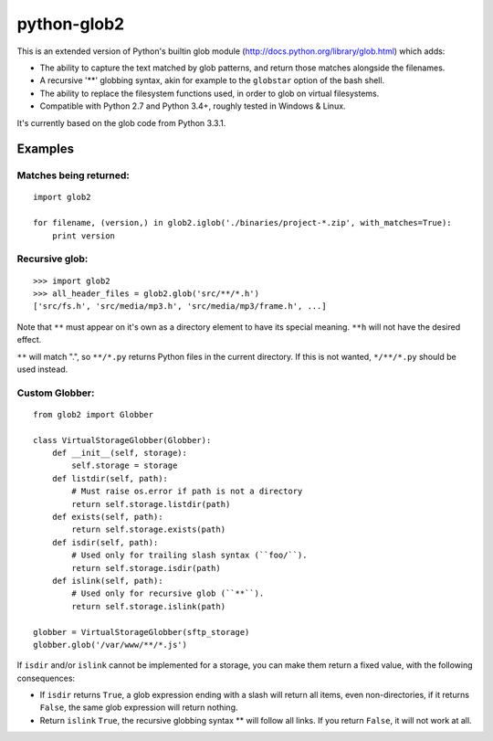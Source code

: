 python-glob2
============

This is an extended version of Python's builtin glob module
(http://docs.python.org/library/glob.html) which adds:

- The ability to capture the text matched by glob patterns, and
  return those matches alongside the filenames.

- A recursive '**' globbing syntax, akin for example to the ``globstar``
  option of the bash shell.

- The ability to replace the filesystem functions used, in order to glob
  on virtual filesystems.

- Compatible with Python 2.7 and Python 3.4+, roughly tested in Windows & Linux.

It's currently based on the glob code from Python 3.3.1.


Examples
--------

Matches being returned:
~~~~~~~~~~~~~~~~~~~~~~~

::

    import glob2

    for filename, (version,) in glob2.iglob('./binaries/project-*.zip', with_matches=True):
        print version


Recursive glob:
~~~~~~~~~~~~~~~

::

    >>> import glob2
    >>> all_header_files = glob2.glob('src/**/*.h')
    ['src/fs.h', 'src/media/mp3.h', 'src/media/mp3/frame.h', ...]


Note that ``**`` must appear on it's own as a directory
element to have its special meaning. ``**h`` will not have the
desired effect.

``**`` will match ".", so ``**/*.py`` returns Python files in the
current directory. If this is not wanted, ``*/**/*.py`` should be used
instead.


Custom Globber:
~~~~~~~~~~~~~~~

::

    from glob2 import Globber

    class VirtualStorageGlobber(Globber):
        def __init__(self, storage):
            self.storage = storage
        def listdir(self, path):
            # Must raise os.error if path is not a directory
            return self.storage.listdir(path)
        def exists(self, path):
            return self.storage.exists(path)
        def isdir(self, path):
            # Used only for trailing slash syntax (``foo/``).
            return self.storage.isdir(path)
        def islink(self, path):
            # Used only for recursive glob (``**``).
            return self.storage.islink(path)

    globber = VirtualStorageGlobber(sftp_storage)
    globber.glob('/var/www/**/*.js')


If ``isdir`` and/or ``islink`` cannot be implemented for a storage, you can
make them return a fixed value, with the following consequences:

- If ``isdir`` returns ``True``, a glob expression ending with a slash
  will return all items, even non-directories, if it returns ``False``,
  the same glob expression will return nothing.

- Return ``islink`` ``True``, the recursive globbing syntax ** will
  follow all links. If you return ``False``, it will not work at all.
